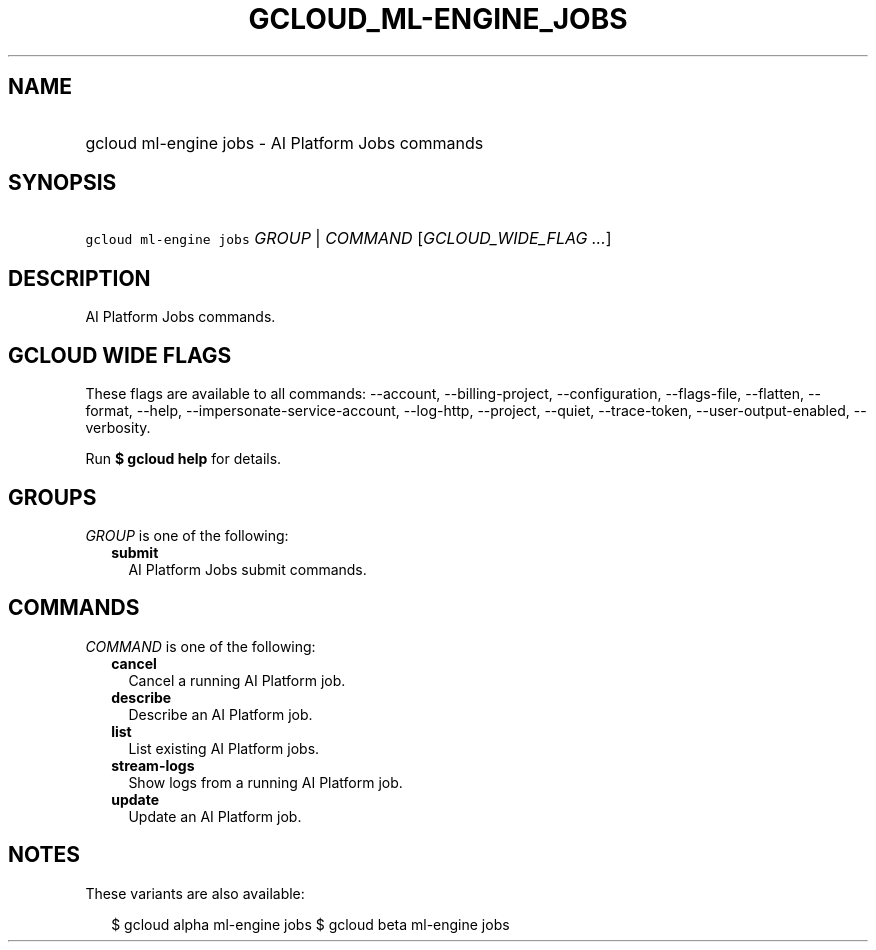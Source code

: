 
.TH "GCLOUD_ML\-ENGINE_JOBS" 1



.SH "NAME"
.HP
gcloud ml\-engine jobs \- AI Platform Jobs commands



.SH "SYNOPSIS"
.HP
\f5gcloud ml\-engine jobs\fR \fIGROUP\fR | \fICOMMAND\fR [\fIGCLOUD_WIDE_FLAG\ ...\fR]



.SH "DESCRIPTION"

AI Platform Jobs commands.



.SH "GCLOUD WIDE FLAGS"

These flags are available to all commands: \-\-account, \-\-billing\-project,
\-\-configuration, \-\-flags\-file, \-\-flatten, \-\-format, \-\-help,
\-\-impersonate\-service\-account, \-\-log\-http, \-\-project, \-\-quiet,
\-\-trace\-token, \-\-user\-output\-enabled, \-\-verbosity.

Run \fB$ gcloud help\fR for details.



.SH "GROUPS"

\f5\fIGROUP\fR\fR is one of the following:

.RS 2m
.TP 2m
\fBsubmit\fR
AI Platform Jobs submit commands.


.RE
.sp

.SH "COMMANDS"

\f5\fICOMMAND\fR\fR is one of the following:

.RS 2m
.TP 2m
\fBcancel\fR
Cancel a running AI Platform job.

.TP 2m
\fBdescribe\fR
Describe an AI Platform job.

.TP 2m
\fBlist\fR
List existing AI Platform jobs.

.TP 2m
\fBstream\-logs\fR
Show logs from a running AI Platform job.

.TP 2m
\fBupdate\fR
Update an AI Platform job.


.RE
.sp

.SH "NOTES"

These variants are also available:

.RS 2m
$ gcloud alpha ml\-engine jobs
$ gcloud beta ml\-engine jobs
.RE

